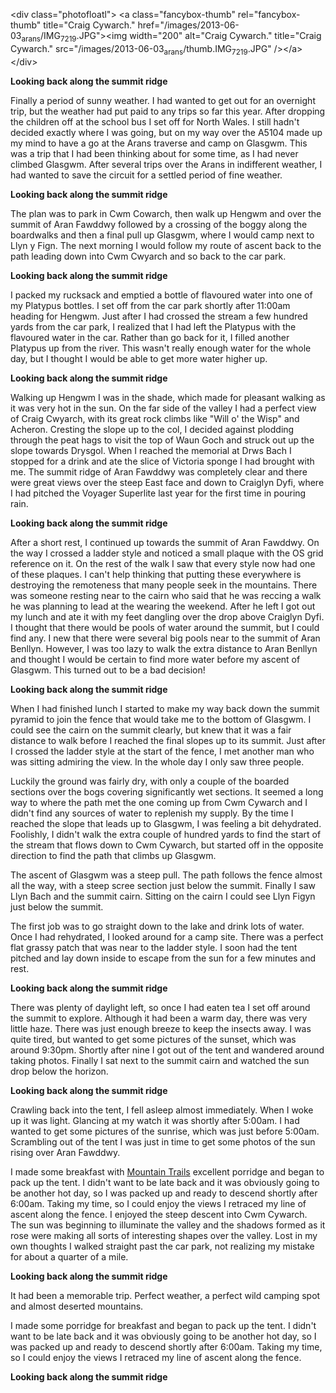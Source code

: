 #+BEGIN_COMMENT
.. title: Arans
.. slug: 2013-06-10-Arans
.. date: 2013-06-10 17:56:07 UTC
.. tags: mountaineering, tripreport
.. category:
.. link:
.. description:
.. type: text
#+END_COMMENT

<div class="photofloatl">
<a class="fancybox-thumb" rel="fancybox-thumb"  title="Craig Cywarch." href="/images/2013-06-03_arans/IMG_7219.JPG"><img
 width="200" alt="Craig Cywarch." title="Craig Cywarch." src="/images/2013-06-03_arans/thumb.IMG_7219.JPG" /></a>
</div>

*@@html: <p class="caption"><b>Looking back along the summit ridge</b></p>@@*
*@@html: <a href="/galleries/2013-03_moel_siabod/IMG_6795.JPG" class="rounded
float-left" alt="Looking back along the summit ridge"><img src="/galleries/2013-03_moel_siabod/IMG_6795.JPG"></a>@@*

Finally a period of sunny weather. I had wanted to get out for an
overnight trip, but the weather had put paid to any trips so far this
year. After dropping the children off at the school bus I set off for
North Wales. I still hadn't decided exactly where I was going, but on
my way over the A5104 made up my mind to have a go at the Arans
traverse and camp on Glasgwm. This was a trip that I had been thinking
about for some time, as I had never climbed Glasgwm. After several
trips over the Arans in indifferent weather, I had wanted to save the
circuit for a settled period of fine weather.

#+BEGIN_HTML
<!-- PELICAN_END_SUMMARY -->
#+END_HTML

*@@html: <p class="caption"><b>Looking back along the summit ridge</b></p>@@*
*@@html: <a href="/galleries/2013-03_moel_siabod/IMG_6795.JPG" class="rounded
float-left" alt="Looking back along the summit ridge"><img src="/galleries/2013-03_moel_siabod/IMG_6795.JPG"></a>@@*

The plan was to park in Cwm Cowarch, then walk up Hengwm and over the
summit of Aran Fawddwy followed by a crossing of the boggy along the
boardwalks and then a final pull up Glasgwm, where I would camp next
to Llyn y Fign. The next morning I would follow my route of ascent
back to the path leading down into Cwm Cwyarch and so back to the car park.
#+BEGIN_HTML
<div class="photofloatr">
<a class="fancybox-thumb" rel="fancybox-thumb"  title="Aran Fawddwy and Craiglyn Dyfi." href="/images/2013-06-03_arans/IMG_7229.JPG"><img
 width="200" alt="Aran Fawddwy and Craiglyn Dyfi." title="Aran Fawddwy and Craiglyn Dyfi." src="/images/2013-06-03_arans/thumb.IMG_7229.JPG" /></a>

</div>
#+END_HTML

*@@html: <p class="caption"><b>Looking back along the summit ridge</b></p>@@*
*@@html: <a href="/galleries/2013-03_moel_siabod/IMG_6795.JPG" class="rounded
float-left" alt="Looking back along the summit ridge"><img src="/galleries/2013-03_moel_siabod/IMG_6795.JPG"></a>@@*

I packed my rucksack and emptied a bottle of flavoured water into one
of my Platypus bottles. I set off from the car park shortly after
11:00am heading for Hengwm. Just after I had crossed the stream a few
hundred yards from the car park, I realized that I had left the
Platypus with the flavoured water in the car. Rather than go back for
it, I filled another Platypus up from the river. This wasn't really
enough water for the whole day, but I thought I would be
able to get more water higher up.

#+BEGIN_HTML
<div class="photofloatl">
<a class="fancybox-thumb" rel="fancybox-thumb"  title="Memorial with Cadair Idris in the background." href="/images/2013-06-03_arans/IMG_7234.JPG"><img
 width="200" alt="Memorial with Cadair Idris in the background." title="Memorial with Cadair Idris in the background." src="/images/2013-06-03_arans/thumb.IMG_7234.JPG" /></a>

</div>
#+END_HTML

*@@html: <p class="caption"><b>Looking back along the summit ridge</b></p>@@*
*@@html: <a href="/galleries/2013-03_moel_siabod/IMG_6795.JPG" class="rounded
float-left" alt="Looking back along the summit ridge"><img src="/galleries/2013-03_moel_siabod/IMG_6795.JPG"></a>@@*

Walking up Hengwm I was in the shade, which made for pleasant walking
as it was very hot in the sun. On the far side of the valley I had a
perfect view of Craig Cwyarch, with its great rock climbs like "Will
o' the Wisp" and Acheron. Cresting the slope up to the col, I decided
against plodding through the peat hags to visit the top of Waun Goch
and struck out up the slope towards Drysgol. When I reached the
memorial at Drws Bach I stopped for a drink and ate the slice of
Victoria sponge I had brought with me. The summit ridge of Aran
Fawddwy was completely clear and there were great views over the
steep East face and down to Craiglyn Dyfi, where I had pitched the
Voyager Superlite last year for the first time in pouring rain.

#+BEGIN_HTML
<div class="photofloatr">
<a class="fancybox-thumb" rel="fancybox-thumb"  title="Rhinogs in the distance." href="/images/2013-06-03_arans/IMG_7235.JPG"><img
 width="200" alt="Rhinogs in the distance." title="Rhinogs in the distance." src="/images/2013-06-03_arans/thumb.IMG_7235.JPG" /></a>

</div>
#+END_HTML

*@@html: <p class="caption"><b>Looking back along the summit ridge</b></p>@@*
*@@html: <a href="/galleries/2013-03_moel_siabod/IMG_6795.JPG" class="rounded
float-left" alt="Looking back along the summit ridge"><img src="/galleries/2013-03_moel_siabod/IMG_6795.JPG"></a>@@*

After a short rest, I continued up towards the summit of Aran
Fawddwy. On the way I crossed a ladder style and noticed a small
plaque with the OS grid reference on it. On the rest of the walk I saw
that every style now had one of these plaques. I can't help thinking
that putting these everywhere is destroying the remoteness that many
people seek in the mountains.  There was someone resting near to the
cairn who said that he was reccing a walk he was planning to lead at
the wearing the weekend. After he left I got out my lunch and ate it
with my feet dangling over the drop above Craiglyn Dyfi. I thought
that there would be pools of water around the summit, but I could find
any. I new that there were several big pools near to the summit of
Aran Benllyn. However, I was too lazy to walk the extra distance to
Aran Benllyn and thought I would be certain to find more water before
my ascent of Glasgwm. This turned out to be a bad decision!
#+BEGIN_HTML
<div class="photofloatl">
<a class="fancybox-thumb" rel="fancybox-thumb"  title="OS grid reference on a ladder style." href="/images/2013-06-03_arans/IMG_7245.JPG"><img
 width="200" alt="OS grid reference on a ladder style." title="OS grid reference on a ladder style." src="/images/2013-06-03_arans/thumb.IMG_7245.JPG" /></a>

</div>
#+END_HTML

*@@html: <p class="caption"><b>Looking back along the summit ridge</b></p>@@*
*@@html: <a href="/galleries/2013-03_moel_siabod/IMG_6795.JPG" class="rounded
float-left" alt="Looking back along the summit ridge"><img src="/galleries/2013-03_moel_siabod/IMG_6795.JPG"></a>@@*


When I had finished lunch I started to make my way back down the
summit pyramid to join the fence that would take me to the bottom of
Glasgwm. I could see the cairn on the summit clearly, but knew that
it was a fair distance to walk before I reached the final slopes up
to its summit. Just after I crossed the ladder style at the start of
the fence, I met another man who was sitting admiring the view. In the
whole day I only saw three people.

#+BEGIN_HTML
<div class="photofloatr">
<a class="fancybox-thumb" rel="fancybox-thumb"  title="Aran Benllyn from Aran Fawddwy." href="/images/2013-06-03_arans/IMG_7256.JPG"><img
 width="200" alt="Aran Benllyn from Aran Fawddwy." title="Aran Benllyn from Aran Fawddwy." src="/images/2013-06-03_arans/thumb.IMG_7256.JPG" /></a>

</div>
#+END_HTML

Luckily the ground was fairly dry, with only a couple of the boarded
sections over the bogs covering significantly wet sections. It seemed
a long way to where the path met the one coming up from Cwm Cywarch
and I didn't find any sources of water to replenish my supply. By the
time I reached the slope that leads up to Glasgwm, I was feeling a bit
dehydrated. Foolishly, I didn't walk the extra couple of hundred yards
to find the start of the stream that flows down to Cwm Cywarch, but
started off in the opposite direction to find the path that climbs up
Glasgwm.

The ascent of Glasgwm was a steep pull. The path follows the fence
almost all the way, with a steep scree section just below the
summit. Finally I saw Llyn Bach and the summit cairn. Sitting on the
cairn I could see Llyn Figyn just below the summit.

The first job was to go straight down to the lake and drink lots of
water. Once I had rehydrated, I looked around for a camp site. There
was a perfect flat grassy patch that was near to the ladder style. I
soon had the tent pitched and lay down inside to escape from the sun
for a few minutes and rest.

#+BEGIN_HTML
<div class="photofloatl">
<a class="fancybox-thumb" rel="fancybox-thumb"  title="Tent near Llyn Figyn." href="/images/2013-06-03_arans/IMG_7269.JPG"><img
 width="200" alt="Tent near Llyn Figyn." title="Tent near Llyn Figyn." src="/images/2013-06-03_arans/thumb.IMG_7269.JPG" /></a>

</div>
#+END_HTML

*@@html: <p class="caption"><b>Looking back along the summit ridge</b></p>@@*
*@@html: <a href="/galleries/2013-03_moel_siabod/IMG_6795.JPG" class="rounded
float-left" alt="Looking back along the summit ridge"><img src="/galleries/2013-03_moel_siabod/IMG_6795.JPG"></a>@@*

There was plenty of daylight left, so once I had eaten tea I set off
around the summit to explore. Although it had been a warm day, there
was very little haze. There was just enough breeze to keep the
insects away. I was quite tired, but wanted to get some pictures of
the sunset, which was around 9:30pm. Shortly after nine I got out of
the tent and wandered around taking photos. Finally I sat next to the
summit cairn and watched the sun drop below the horizon.

#+BEGIN_HTML
<div class="photofloatr">
<a class="fancybox-thumb" rel="fancybox-thumb"  title="Sunset." href="/images/2013-06-03_arans/IMG_7311.JPG"><img
 width="200" alt="Sunset." title="Sunset." src="/images/2013-06-03_arans/thumb.IMG_7311.JPG" /></a>

</div>
#+END_HTML

*@@html: <p class="caption"><b>Looking back along the summit ridge</b></p>@@*
*@@html: <a href="/galleries/2013-03_moel_siabod/IMG_6795.JPG" class="rounded
float-left" alt="Looking back along the summit ridge"><img src="/galleries/2013-03_moel_siabod/IMG_6795.JPG"></a>@@*

Crawling back into the tent, I fell asleep almost immediately. When I
woke up it was light. Glancing at my watch it was shortly after
5:00am. I had wanted to get some pictures of the sunrise, which was
just before 5:00am. Scrambling out of the tent I was just in time to
get some photos of the sun rising over Aran Fawddwy.


I made some breakfast with [[http://www.mountaintrails.org.uk/][Mountain Trails]] excellent porridge and
began to pack up the tent. I didn't want to be late back and it was
obviously going to be another hot day, so I was packed up and ready to
descend shortly after 6:00am. Taking my time, so I could enjoy the
views I retraced my line of ascent along the fence. I enjoyed the
steep descent into Cwm Cywarch. The sun was beginning to illuminate
the valley and the shadows formed as it rose were making all sorts of
interesting shapes over the valley. Lost in my own thoughts I walked
straight past the car park, not realizing my mistake for about a
quarter of a mile.

#+BEGIN_HTML
<div class="photofloatl">
<a class="fancybox-thumb" rel="fancybox-thumb"  title="Sunrise over Aran Fawddwy." href="/images/2013-06-03_arans/IMG_7315.JPG"><img
 width="200" alt="Sunrise over Aran Fawddwy." title="Sunrise over Aran Fawddwy." src="/images/2013-06-03_arans/thumb.IMG_7315.JPG" /></a>

</div>
#+END_HTML

*@@html: <p class="caption"><b>Looking back along the summit ridge</b></p>@@*
*@@html: <a href="/galleries/2013-03_moel_siabod/IMG_6795.JPG" class="rounded
float-left" alt="Looking back along the summit ridge"><img src="/galleries/2013-03_moel_siabod/IMG_6795.JPG"></a>@@*


It had been a memorable trip. Perfect weather, a perfect wild camping
spot and almost deserted mountains.

I made some porridge for breakfast and began to pack up the
tent. I didn't want to be late back and it was obviously going to be
another hot day, so I was packed up and ready to descend shortly after
6:00am. Taking my time, so I could enjoy the views I retraced my line
of ascent along the fence.

#+BEGIN_HTML
<div class="photofloatr">
<a class="fancybox-thumb" rel="fancybox-thumb"  title="Boards on N
Ridge of Aran Benllyn." href="/images/2013-06-03_arans/IMG_7219.JPG"><img
 width="200" alt="Boards on N
Ridge of Aran Benllyn." title="Boards on N
Ridge of Aran Benllyn." src="/images/2013-06-03_arans/thumb.IMG_7219.JPG" /></a>

</div>
#+END_HTML

*@@html: <p class="caption"><b>Looking back along the summit ridge</b></p>@@*
*@@html: <a href="/galleries/2013-03_moel_siabod/IMG_6795.JPG" class="rounded
float-left" alt="Looking back along the summit ridge"><img src="/galleries/2013-03_moel_siabod/IMG_6795.JPG"></a>@@*
